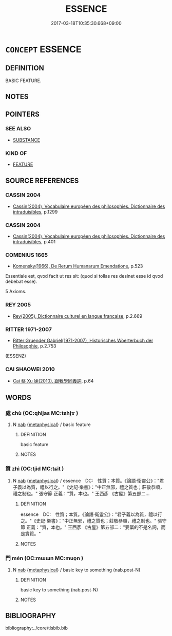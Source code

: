 # -*- mode: mandoku-tls-view -*-
#+TITLE: ESSENCE
#+DATE: 2017-03-18T10:35:30.668+09:00        
#+STARTUP: content
* =CONCEPT= ESSENCE
:PROPERTIES:
:CUSTOM_ID: uuid-5b3e6a36-152b-43fd-aff8-ebca3d199a49
:SYNONYM+:  QUINTESSENCE
:SYNONYM+:  SOUL
:SYNONYM+:  SPIRIT
:SYNONYM+:  NATURE
:SYNONYM+:  CORE
:SYNONYM+:  HEART
:SYNONYM+:  CRUX
:SYNONYM+:  NUCLEUS
:SYNONYM+:  SUBSTANCE
:SYNONYM+:  PRINCIPLE
:SYNONYM+:  FUNDAMENTAL QUALITY
:SYNONYM+:  SUM AND SUBSTANCE
:SYNONYM+:  WARP AND WOOF
:SYNONYM+:  REALITY
:SYNONYM+:  ACTUALITY
:SYNONYM+:  INFORMAL NITTY-GRITTY
:TR_ZH: 本質
:END:
** DEFINITION

BASIC FEATURE.

** NOTES

** POINTERS
*** SEE ALSO
 - [[tls:concept:SUBSTANCE][SUBSTANCE]]

*** KIND OF
 - [[tls:concept:FEATURE][FEATURE]]

** SOURCE REFERENCES
*** CASSIN 2004
 - [[cite:CASSIN-2004][Cassin(2004), Vocabulaire européen des philosophies. Dictionnaire des intraduisibles]], p.1299

*** CASSIN 2004
 - [[cite:CASSIN-2004][Cassin(2004), Vocabulaire européen des philosophies. Dictionnaire des intraduisibles]], p.401

*** COMENIUS 1665
 - [[cite:COMENIUS-1665][Komensky(1966), De Rerum Humanarum Emendatione]], p.523


Essentiale est, qvod facit ut res sit: (quod si tollas res desinet esse id qvod debebat esse).

5 Axioms.

*** REY 2005
 - [[cite:REY-2005][Rey(2005), Dictionnaire culturel en langue francaise]], p.2.669

*** RITTER 1971-2007
 - [[cite:RITTER-1971-2007][Ritter Gruender Gabriel(1971-2007), Historisches Woerterbuch der Philosophie]], p.2.753
 (ESSENZ)
*** CAI SHAOWEI 2010
 - [[cite:CAI-SHAOWEI-2010][Cai 蔡 Xu 徐(2010), 跟我學同義詞]], p.64

** WORDS
   :PROPERTIES:
   :VISIBILITY: children
   :END:
*** 處 chù (OC:qhljas MC:tɕhi̯ɤ )
:PROPERTIES:
:CUSTOM_ID: uuid-2b28534a-7cf1-4657-8d57-bdf273f1b759
:Char+: 處(141,5/9) 
:GY_IDS+: uuid-9cb81b35-d027-4dc8-958e-b0928d7454ea
:PY+: chù     
:OC+: qhljas     
:MC+: tɕhi̯ɤ     
:END: 
**** N [[tls:syn-func::#uuid-76be1df4-3d73-4e5f-bbc2-729542645bc8][nab]] {[[tls:sem-feat::#uuid-887fdec5-f18d-4faf-8602-f5c5c2f99a1d][metaphysical]]} / basic feature
:PROPERTIES:
:CUSTOM_ID: uuid-c54dbb0f-9f1e-4f78-ab7b-c3407a5188ed
:END:
****** DEFINITION

basic feature

****** NOTES

*** 質 zhì (OC:tjid MC:tɕit )
:PROPERTIES:
:CUSTOM_ID: uuid-a981f4d1-7bd5-450e-9cdc-e093e92c5ab4
:Char+: 質(154,8/15) 
:GY_IDS+: uuid-747d5e78-deb0-4f2e-bcff-25b7db70a9af
:PY+: zhì     
:OC+: tjid     
:MC+: tɕit     
:END: 
**** N [[tls:syn-func::#uuid-76be1df4-3d73-4e5f-bbc2-729542645bc8][nab]] {[[tls:sem-feat::#uuid-887fdec5-f18d-4faf-8602-f5c5c2f99a1d][metaphysical]]} / essence　DC:　性質；本質。《論語·衛靈公》："君子義以為質，禮以行之。"《史記·樂書》："中正無邪，禮之質也；莊敬恭順，禮之制也。" 張守節 正義："質，本也。" 王西彥 《古屋》第五部二...
:PROPERTIES:
:CUSTOM_ID: uuid-a3f86149-29ea-4f48-8091-1805c9ee3ff4
:END:
****** DEFINITION

essence　DC:　性質；本質。《論語·衛靈公》："君子義以為質，禮以行之。"《史記·樂書》："中正無邪，禮之質也；莊敬恭順，禮之制也。" 張守節 正義："質，本也。" 王西彥 《古屋》第五部二："要緊的不是名詞，而是實質。"

****** NOTES

*** 門 mén (OC:mɯɯn MC:muo̝n )
:PROPERTIES:
:CUSTOM_ID: uuid-41769c63-4b69-4f68-acdd-689e659aa0c9
:Char+: 門(169,0/8) 
:GY_IDS+: uuid-881e0bff-679d-4b37-b2df-2c1f6074f44b
:PY+: mén     
:OC+: mɯɯn     
:MC+: muo̝n     
:END: 
**** N [[tls:syn-func::#uuid-76be1df4-3d73-4e5f-bbc2-729542645bc8][nab]] {[[tls:sem-feat::#uuid-887fdec5-f18d-4faf-8602-f5c5c2f99a1d][metaphysical]]} / basic key to something (nab.post-N)
:PROPERTIES:
:CUSTOM_ID: uuid-7599d67a-10bb-4e9d-8991-f77a78f55581
:END:
****** DEFINITION

basic key to something (nab.post-N)

****** NOTES

** BIBLIOGRAPHY
bibliography:../core/tlsbib.bib
